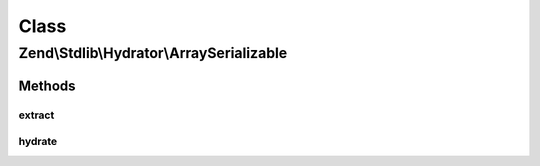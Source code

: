.. Stdlib/Hydrator/ArraySerializable.php generated using docpx on 01/30/13 03:02pm


Class
*****

Zend\\Stdlib\\Hydrator\\ArraySerializable
=========================================

Methods
-------

extract
+++++++

.. function:: extract()


    Extract values from the provided object
    
    Extracts values via the object's getArrayCopy() method.

    :param object: 

    :rtype: array 

    :throws: Exception\BadMethodCallException for an $object not implementing getArrayCopy()



hydrate
+++++++

.. function:: hydrate()


    Hydrate an object
    
    Hydrates an object by passing $data to either its exchangeArray() or
    populate() method.

    :param array: 
    :param object: 

    :rtype: object 

    :throws: Exception\BadMethodCallException for an $object not implementing exchangeArray() or populate()




